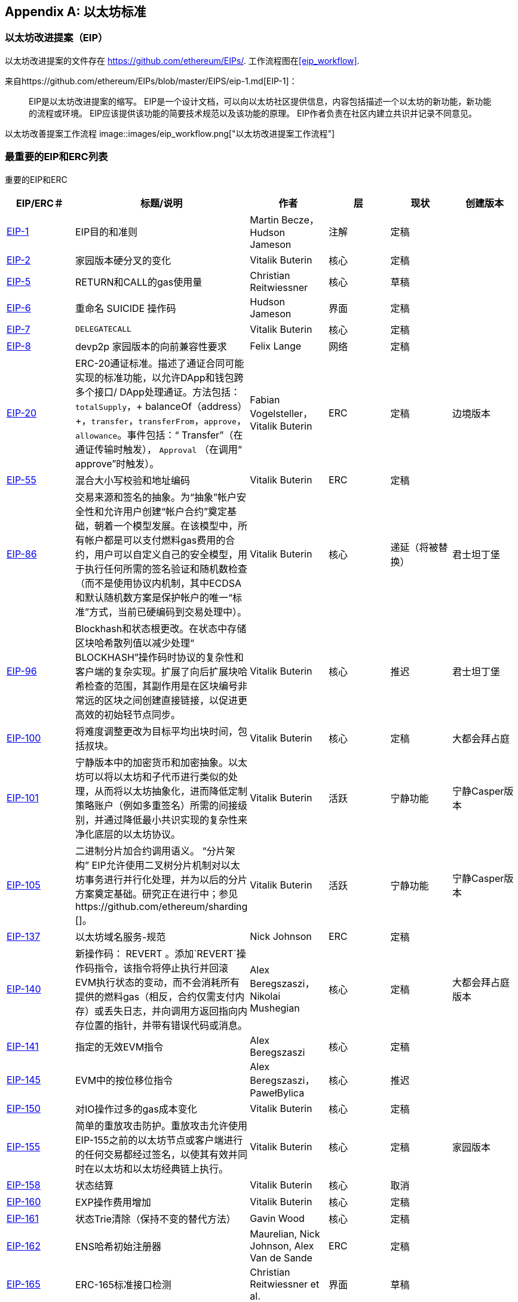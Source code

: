 [appendix]
[[ethereum_standards]]
== 以太坊标准

[[eips]]
=== 以太坊改进提案（EIP）

((("EIPs (Ethereum Improvement Proposals)")))((("Ethereum (generally)","EIPs")))((("Ethereum (generally)","standards")))以太坊改进提案的文件存在 https://github.com/ethereum/EIPs/[]. ((("EIPs (Ethereum Improvement Proposals)","workflow")))工作流程图在<<eip_workflow>>.

来自https://github.com/ethereum/EIPs/blob/master/EIPS/eip-1.md[EIP-1]：

____
EIP是以太坊改进提案的缩写。 EIP是一个设计文档，可以向以太坊社区提供信息，内容包括描述一个以太坊的新功能，新功能的流程或环境。 EIP应该提供该功能的简要技术规范以及该功能的原理。 EIP作者负责在社区内建立共识并记录不同意见。
____

[[eip_workflow]]
以太坊改善提案工作流程
image::images/eip_workflow.png["以太坊改进提案工作流程"]

[[eip_table]]
=== 最重要的EIP和ERC列表

重要的EIP和ERC
[options="header"]
|===
| EIP/ERC＃ | 标题/说明 | 作者 | 层 | 现状 | 创建版本
| http://bit.ly/2OVq6qa[EIP-1] | EIP目的和准则 | Martin Becze，Hudson Jameson |注解|定稿|
| http://bit.ly/2yJtTNa[EIP-2] |家园版本硬分叉的变化 | Vitalik Buterin |核心|定稿|

| http://bit.ly/2Jrx93V[EIP-5] | RETURN和CALL的gas使用量| Christian Reitwiessner |核心|草稿|
| http://bit.ly/2OYbc2t[EIP-6] |重命名 +SUICIDE+ 操作码|Hudson Jameson|界面 | 定稿|
| http://bit.ly/2JxdBeN[EIP-7] | `DELEGATECALL` | Vitalik Buterin |核心|定稿|
| http://bit.ly/2Q6Oly6[EIP-8] | devp2p 家园版本的向前兼容性要求|Felix Lange |网络|定稿|
| http://bit.ly/2CUf7WG[EIP-20] | ERC-20通证标准。描述了通证合同可能实现的标准功能，以允许DApp和钱包跨多个接口/ DApp处理通证。方法包括：`totalSupply`，+ balanceOf（address）+，`transfer`，`transferFrom`，`approve`，`allowance`。事件包括：“ Transfer”（在通证传输时触发）， pass:[ <span class="keep-together"><code>Approval</code></span> ]（在调用“ approve”时触发）。 | Fabian Vogelsteller，Vitalik Buterin | ERC |定稿|边境版本
| http://bit.ly/2Q6R4YB[EIP-55] |混合大小写校验和地址编码| Vitalik Buterin | ERC |定稿|
| http://bit.ly/2OgE5la[EIP-86] |交易来源和签名的抽象。为“抽象”帐户安全性和允许用户创建“帐户合约”奠定基础，朝着一个模型发展。在该模型中，所有帐户都是可以支付燃料gas费用的合约，用户可以自定义自己的安全模型，用于执行任何所需的签名验证和随机数检查（而不是使用协议内机制，其中ECDSA和默认随机数方案是保护帐户的唯一“标准”方式，当前已硬编码到交易处理中）。 | Vitalik Buterin |核心|递延（将被替换）|君士坦丁堡
| http://bit.ly/2QedSFC[EIP-96] | Blockhash和状态根更改。在状态中存储区块哈希散列值以减少处理“ BLOCKHASH”操作码时协议的复杂性和客户端的复杂实现。扩展了向后扩展块哈希检查的范围，其副作用是在区块编号非常远的区块之间创建直接链接，以促进更高效的初始轻节点同步。 | Vitalik Buterin |核心|推迟|君士坦丁堡
| http://bit.ly/2AC05DM[EIP-100] |将难度调整更改为目标平均出块时间，包括叔块。 | Vitalik Buterin |核心|定稿|大都会拜占庭
| http://bit.ly/2Jr1zDv[EIP-101] |宁静版本中的加密货币和加密抽象。以太坊可以将以太坊和子代币进行类似的处理，从而将以太坊抽象化，进而降低定制策略账户（例如多重签名）所需的间接级别，并通过降低最小共识实现的复杂性来净化底层的以太坊协议。 | Vitalik Buterin |活跃|宁静功能|宁静Casper版本
| http://bit.ly/2Q5sdEv[EIP-105] |二进制分片加合约调用语义。 “分片架构” EIP允许使用二叉树分片机制对以太坊事务进行并行化处理，并为以后的分片方案奠定基础。研究正在进行中；参见https://github.com/ethereum/sharding []。 | Vitalik Buterin |活跃|宁静功能|宁静Casper版本
| http://bit.ly/2yG2Dzi[EIP-137] |以太坊域名服务-规范|Nick Johnson | ERC |定稿|
| http://bit.ly/2yJtWZm[EIP-140] |新操作码： +REVERT+ 。添加`REVERT`操作码指令，该指令将停止执行并回滚EVM执行状态的变动，而不会消耗所有提供的燃料gas（相反，合约仅需支付内存）或丢失日志，并向调用方返回指向内存位置的指针，并带有错误代码或消息。 | Alex Beregszaszi，Nikolai Mushegian |核心|定稿|大都会拜占庭版本
| http://bit.ly/2CQMXfe[EIP-141] |指定的无效EVM指令| Alex Beregszaszi |核心|定稿|
| http://bit.ly/2qhKz9Y[EIP-145] | EVM中的按位移位指令 | Alex Beregszaszi，PawełBylica |核心|推迟|
| http://bit.ly/2qhxflQ[EIP-150] | 对IO操作过多的gas成本变化| Vitalik Buterin |核心|定稿|
| http://bit.ly/2CQUgne[EIP-155] |简单的重放攻击防护。重放攻击允许使用EIP-155之前的以太坊节点或客户端进行的任何交易都经过签名，以使其有效并同时在以太坊和以太坊经典链上执行。 | Vitalik Buterin |核心|定稿|家园版本
| http://bit.ly/2JryBmT[EIP-158] |状态结算| Vitalik Buterin |核心|取消|
| http://bit.ly/2CR6VGY[EIP-160] | EXP操作费用增加| Vitalik Buterin |核心|定稿|
| http://bit.ly/2OfU96M[EIP-161] |状态Trie清除（保持不变的替代方法）|Gavin Wood |核心|定稿|
| http://bit.ly/2JxdKil[EIP-162] | ENS哈希初始注册器|Maurelian, Nick Johnson, Alex Van de Sande | ERC |定稿|

| http://bit.ly/2OgsOkO[EIP-165] | ERC-165标准接口检测|Christian Reitwiessner et al.  |界面|草稿|
| http://bit.ly/2OgCWu1[EIP-170] |合约代码大小限制| Vitalik Buterin |核心|定稿|
| http://bit.ly/2ERNv7g[EIP-181] | ENS支持以太坊地址的反向解析|Nick Johnson | ERC |定稿|
| http://bit.ly/2P0wPz5[EIP-190] |以太坊智能合约包装标准| Piper Merriam等。 | ERC |定稿|
| http://bit.ly/2SwNQiz[EIP-196] |椭圆曲线 +alt_bn128+ 上用于加法和标量乘法的预编译合同。此操作是为了在区块gas限制内执行zkSNARK验证所必需的。
|Christian Reitwiessner |核心|定稿|大都会拜占庭
| http://bit.ly/2ETDC9a[EIP-197] |预编译合约，用于在椭圆曲线 +alt_bn128+ 上进行最佳的食物配对检查。与EIP-196结合。
| Vitalik Buterin，Christian Reitwiessner|核心|定稿|大都会拜占庭
| http://bit.ly/2DdTCRN[EIP-198] |大整数模幂。预编译后可使用RSA签名验证和其他加密应用程序。
| Vitalik Buterin |核心|定稿|大都会拜占庭
| http://bit.ly/2qjYJr3[EIP-211] |新的操作码：RETURNDATASIZE和RETURNDATACOPY。增加了对在EVM中返回可变长度值的支持，并具有简单的增加燃料gas的功能，并使用新的操作码RETURNDATASIZE和RETURNDATACOPY对调用操作码进行了最小的更改。处理类似于现有的“ calldata”，即在调用之后，返回数据将保留在虚拟缓冲区内，调用者可以从该缓冲区中将其（或其部分）复制到内存中，并在下一次调用时覆盖该缓冲区。
|Christian Reitwiessner |核心|定稿|大都会拜占庭
| http://bit.ly/2OgV0Eb[EIP-214] |新的操作码：`STATICCALL`。允许对自身或其他合约进行无状态更改的调用，同时不允许在调用过程中（及其子调用，如果存在）对状态进行任何修改，以提高智能合约的安全性，并确保开发人员调用不会产生重入错误。调用将STATIC标志设置为true的子合约以执行子合约，导致在STATIC为true的执行实例中进行状态更改操作的任何尝试均引发异常，并在调用后重置标志返回。 | Vitalik Buterin，, Christian Reitwiessner|核心|定稿|大都会拜占庭版本
| http://bit.ly/2JssHlJ[EIP-225] | Rinkeby测试网使用授权证明PoA，其中仅由受信任的签名者开采区块。 | PéterSzilágyi| | |家园版本
| http://bit.ly/2yPBavd[EIP-234] |将`blockHash`添加到JSON-RPC过滤器选项| Micah Zoltu |界面 | 草稿|

| http://bit.ly/2yKrBNM[EIP-615] | EVM的子例程和静态跳转 | Greg Colvin，PawełBylica，Christian Reitwiessner |核心|草稿|

| http://bit.ly/2AzGX99[EIP-616] | EVM的SIMD操作|Greg Colvin |核心|草稿|

| http://bit.ly/2qjYX1n[EIP-681] |交易请求的URL格式| Daniel A. Nagy |界面|草稿|

| http://bit.ly/2OYgE5n[EIP-649] |都市难度炸弹延迟和出块奖励减少。将冰河世纪（又名难度炸弹）延迟1年，并将出块奖励从5个以太币降低至3个以太币。 | Afri Schoedon，Vitalik Buterin |核心|定稿|大都会拜占庭
| http://bit.ly/2RoGCvH[EIP-658] |将交易状态代码嵌入交易收据中。将指示成功或失败状态的状态字段获取并嵌入到交易发起者的交易收据中，因为在EIP-140中引入“ REVERT”操作码后，再也无法假定消耗了所有燃料gas后，交易就会失败。
|Nick Johnson|核心|定稿|大都会拜占庭
| http://bit.ly/2Ogwpzs[EIP-706] | DEVp2p快速压缩| PéterSzilágyi|网络|定稿|
| http://bit.ly/2AAkCIP[EIP-721] | ERC-721不可替代通证标准。一种标准API，允许智能合约作为唯一的可交易不可交易通证（NFT）进行操作，可以在标准钱包中进行跟踪，并在交易所作为有价资产进行交易，类似于ERC20。 CryptoKitties是在以太坊生态系统中第一个被广泛采用的数字NFT实现。 | William Entriken，Dieter Shirley，Jacob Evans，Nastassia Sachs |标准|草稿|
| http://bit.ly/2qmuDmJ[EIP-758] |对于已经完成的交易的订阅和过滤服务|Jack Peterson|界面|草稿|
| http://bit.ly/2RnqlHy[EIP-801] | ERC-801 Canary 标准| ligi |界面|草稿|
| http://bit.ly/2DdTKkf[EIP-827] | ERC827通证标准。通证的标准接口ERC20的扩展，其方法允许执行 +transfer+ 和批准内的调用。该标准提供了传输通证的基本功能，并允许通证被批准，以便其他链上第三方可以使用它们。此外，它还允许开发人员执行对转移和批准的调用。 |Augusto Lemble | ERC |草稿|
| http://bit.ly/2Jq2hAM[EIP-930] | ERC930永久存储。 ES（外部存储）合约由具有写入许可权的地址拥有。存储是公共的，这意味着每个人都有读取权限。它将数据存储在映射中，每种类型的变量使用一个映射。使用此合约，开发人员可以根据需要轻松地将存储迁移到另一个合约。 |Augusto Lemble| ERC |草稿|
|===